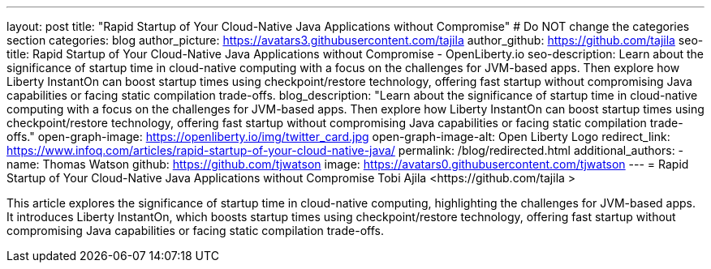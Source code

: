 ---
layout: post
title: "Rapid Startup of Your Cloud-Native Java Applications without Compromise"
# Do NOT change the categories section
categories: blog
author_picture: https://avatars3.githubusercontent.com/tajila 
author_github: https://github.com/tajila 
seo-title: Rapid Startup of Your Cloud-Native Java Applications without Compromise - OpenLiberty.io
seo-description: Learn about the significance of startup time in cloud-native computing with a focus on the challenges for JVM-based apps. Then explore how Liberty InstantOn can boost startup times using checkpoint/restore technology, offering fast startup without compromising Java capabilities or facing static compilation trade-offs. 
blog_description: "Learn about the significance of startup time in cloud-native computing with a focus on the challenges for JVM-based apps. Then explore how Liberty InstantOn can boost startup times using checkpoint/restore technology, offering fast startup without compromising Java capabilities or facing static compilation trade-offs."
open-graph-image: https://openliberty.io/img/twitter_card.jpg
open-graph-image-alt: Open Liberty Logo
redirect_link: https://www.infoq.com/articles/rapid-startup-of-your-cloud-native-java/
permalink: /blog/redirected.html
additional_authors:
- name: Thomas Watson
  github: https://github.com/tjwatson
  image: https://avatars0.githubusercontent.com/tjwatson
---
= Rapid Startup of Your Cloud-Native Java Applications without Compromise
Tobi Ajila <https://github.com/tajila >
//Blank line here is necessary before starting the body of the post.

This article explores the significance of startup time in cloud-native computing, highlighting the challenges for JVM-based apps. It introduces Liberty InstantOn, which boosts startup times using checkpoint/restore technology, offering fast startup without compromising Java capabilities or facing static compilation trade-offs. 
